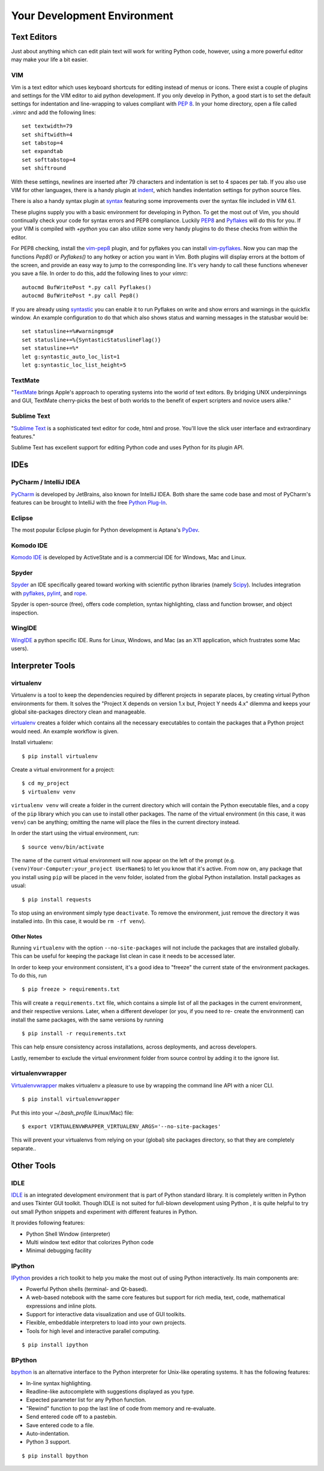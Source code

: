 Your Development Environment
============================


Text Editors
::::::::::::

Just about anything which can edit plain text will work for writing Python code,
however, using a more powerful editor may make your life a bit easier.


VIM
---

Vim is a text editor which uses keyboard shortcuts for editing instead of menus
or icons. There exist a couple of plugins and settings for the VIM editor to
aid python development. If you only develop in Python, a good start is to set
the default settings for indentation and line-wrapping to values compliant with
`PEP 8 <http://www.python.org/dev/peps/pep-0008/>`_. In your home directory,
open a file called `.vimrc` and add the following lines: ::

    set textwidth=79
    set shiftwidth=4
    set tabstop=4
    set expandtab
    set softtabstop=4
    set shiftround

With these settings, newlines are inserted after 79 characters and indentation
is set to 4 spaces per tab. If you also use VIM for other languages, there is a
handy plugin at indent_, which handles indentation settings for python source
files.

There is also a handy syntax plugin at syntax_ featuring some improvements over
the syntax file included in VIM 6.1.

These plugins supply you with a basic environment for developing in Python.
To get the most out of Vim, you should continually check your code for syntax
errors and PEP8 compliance. Luckily PEP8_ and Pyflakes_ will do this for you.
If your VIM is compiled with `+python` you can also utilize some very handy
plugins to do these checks from within the editor.

For PEP8 checking, install the vim-pep8_ plugin, and for pyflakes you can
install vim-pyflakes_. Now you can map the functions `Pep8()` or `Pyflakes()`
to any hotkey or action you want in Vim. Both plugins will display errors at
the bottom of the screen, and provide an easy way to jump to the corresponding
line. It's very handy to call these functions whenever you save a file. In
order to do this, add the following lines to your `vimrc`::

    autocmd BufWritePost *.py call Pyflakes()
    autocmd BufWritePost *.py call Pep8()

If you are already using syntastic_ you can enable it to run Pyflakes on write
and show errors and warnings in the quickfix window. An example configuration
to do that which also shows status and warning messages in the statusbar would be::

    set statusline+=%#warningmsg#
    set statusline+=%{SyntasticStatuslineFlag()}
    set statusline+=%*
    let g:syntastic_auto_loc_list=1
    let g:syntastic_loc_list_height=5


.. _indent: http://www.vim.org/scripts/script.php?script_id=974
.. _syntax: http://www.vim.org/scripts/script.php?script_id=790
.. _Pyflakes: http://pypi.python.org/pypi/pyflakes/
.. _vim-pyflakes: https://github.com/nvie/vim-pyflakes
.. _PEP8: http://pypi.python.org/pypi/pep8/
.. _vim-pep8: https://github.com/nvie/vim-pep8
.. _syntastic: https://github.com/scrooloose/syntastic

.. todo:: add supertab notes

TextMate
--------

"`TextMate <http://macromates.com/>`_ brings Apple's approach to operating
systems into the world of text editors. By bridging UNIX underpinnings and GUI,
TextMate cherry-picks the best of both worlds to the benefit of expert
scripters and novice users alike."

Sublime Text
------------

"`Sublime Text <http://www.sublimetext.com/>`_ is a sophisticated text editor
for code, html and prose. You'll love the slick user interface and
extraordinary features."

Sublime Text has excellent support for editing Python code and uses Python for
its plugin API.

IDEs
::::

PyCharm / IntelliJ IDEA
-----------------------

`PyCharm <http://www.jetbrains.com/pycharm/>`_ is developed by JetBrains, also
known for IntelliJ IDEA. Both share the same code base and most of PyCharm's
features can be brought to IntelliJ with the free `Python Plug-In <http://plugins.intellij.net/plugin/?id=631/>`_.


Eclipse
-------

The most popular Eclipse plugin for Python development is Aptana's
`PyDev <http://pydev.org>`_.


Komodo IDE
-----------
`Komodo IDE <http://www.activestate.com/komodo-ide>`_ is developed by
ActiveState and is a commercial IDE for Windows, Mac
and Linux.


Spyder
------

`Spyder <http://code.google.com/p/spyderlib/>`_ an IDE specifically geared
toward working with scientific python libraries (namely `Scipy <http://www.scipy.org/>`_).
Includes integration with pyflakes_, `pylint <http://www.logilab.org/857>`_,
and `rope <http://rope.sourceforge.net/>`_.

Spyder is open-source (free), offers code completion, syntax highlighting,
class and function browser, and object inspection.


WingIDE
-------

`WingIDE <http://wingware.com/>`_ a python specific IDE.   Runs for Linux,
Windows, and Mac (as an X11 application, which frustrates some Mac users).


Interpreter Tools
:::::::::::::::::


virtualenv
----------

Virtualenv is a tool to keep the dependencies required by different projects
in separate places, by creating virtual Python environments for them.
It solves the "Project X depends on version 1.x but, Project Y needs 4.x"
dilemma and keeps your global site-packages directory clean and manageable.

`virtualenv <http://www.virtualenv.org/en/latest/index.html>`_ creates
a folder which contains all the necessary executables to contain the
packages that a Python project would need. An example workflow is given.

Install virtualenv::

    $ pip install virtualenv


Create a virtual environment for a project::

    $ cd my_project
    $ virtualenv venv

``virtualenv venv`` will create a folder in the current directory
which will contain the Python executable files, and a copy of the ``pip``
library which you can use to install other packages. The name of the
virtual environment (in this case, it was ``venv``) can be anything;
omitting the name will place the files in the current directory instead.

In order the start using the virtual environment, run::

    $ source venv/bin/activate


The name of the current virtual environment will now appear on the left
of the prompt (e.g. ``(venv)Your-Computer:your_project UserName$``) to
let you know that it's active. From now on, any package that you install
using ``pip`` will be placed in the venv folder, isolated from the global
Python installation. Install packages as usual::

    $ pip install requests

To stop using an environment simply type ``deactivate``. To remove the
environment, just remove the directory it was installed into. (In this
case, it would be ``rm -rf venv``).

Other Notes
~~~~~~~~~~~

Running ``virtualenv`` with the option ``--no-site-packages`` will not
include the packages that are installed globally. This can be useful
for keeping the package list clean in case it needs to be accessed later.

In order to keep your environment consistent, it's a good idea to "freeze"
the current state of the environment packages. To do this, run

::

    $ pip freeze > requirements.txt

This will create a ``requirements.txt`` file, which contains a simple
list of all the packages in the current environment, and their respective
versions. Later, when a different developer (or you, if you need to re-
create the environment) can install the same packages, with the same
versions by running

::

    $ pip install -r requirements.txt

This can help ensure consistency across installations, across deployments,
and across developers.

Lastly, remember to exclude the virtual environment folder from source
control by adding it to the ignore list.

virtualenvwrapper
-----------------

`Virtualenvwrapper <http://pypi.python.org/pypi/virtualenvwrapper>`_ makes
virtualenv a pleasure to use by wrapping the command line API with a nicer CLI.

::

    $ pip install virtualenvwrapper


Put this into your `~/.bash_profile` (Linux/Mac) file:

::

    $ export VIRTUALENVWRAPPER_VIRTUALENV_ARGS='--no-site-packages'

This will prevent your virtualenvs from relying on your (global) site packages
directory, so that they are completely separate..

Other Tools
:::::::::::

IDLE
----

`IDLE <http://docs.python.org/library/idle.html>`_ is an integrated
development environment that is part of Python standard library. It is
completely written in Python and uses Tkinter GUI toolkit. Though IDLE
is not suited for full-blown development using Python , it is quite
helpful to try out small Python snippets and experiment with different
features in Python.

It provides following features:

* Python Shell Window (interpreter)
* Multi window text editor that colorizes Python code
* Minimal debugging facility


IPython
-------

`IPython <http://ipython.org/>`_ provides a rich toolkit to help you make the
most out of using Python interactively. Its main components are:

* Powerful Python shells (terminal- and Qt-based).
* A web-based notebook with the same core features but support for rich media,
  text, code, mathematical expressions and inline plots.
* Support for interactive data visualization and use of GUI toolkits.
* Flexible, embeddable interpreters to load into your own projects.
* Tools for high level and interactive parallel computing.

::

    $ pip install ipython



BPython
-------

`bpython <http://bpython-interpreter.org/>`_ is an alternative interface to the
Python interpreter for Unix-like operating systems. It has the following features:

* In-line syntax highlighting.
* Readline-like autocomplete with suggestions displayed as you type.
* Expected parameter list for any Python function.
* "Rewind" function to pop the last line of code from memory and re-evaluate.
* Send entered code off to a pastebin.
* Save entered code to a file.
* Auto-indentation.
* Python 3 support.

::

    $ pip install bpython

